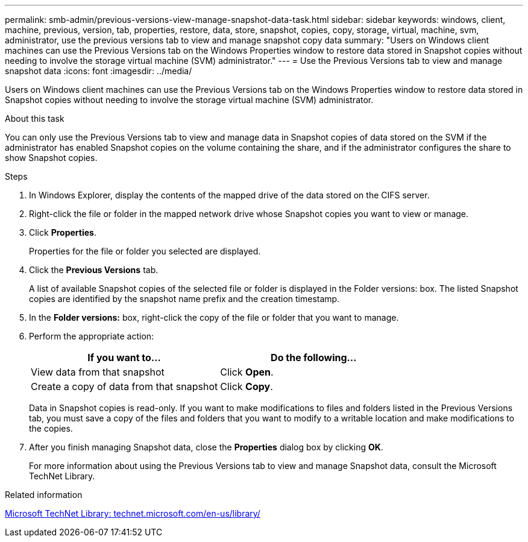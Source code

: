 ---
permalink: smb-admin/previous-versions-view-manage-snapshot-data-task.html
sidebar: sidebar
keywords: windows, client, machine, previous, version, tab, properties, restore, data, store, snapshot, copies, copy, storage, virtual, machine, svm, administrator, use the previous versions tab to view and manage snapshot copy data
summary: "Users on Windows client machines can use the Previous Versions tab on the Windows Properties window to restore data stored in Snapshot copies without needing to involve the storage virtual machine (SVM) administrator."
---
= Use the Previous Versions tab to view and manage snapshot data
:icons: font
:imagesdir: ../media/

[.lead]
Users on Windows client machines can use the Previous Versions tab on the Windows Properties window to restore data stored in Snapshot copies without needing to involve the storage virtual machine (SVM) administrator.

.About this task

You can only use the Previous Versions tab to view and manage data in Snapshot copies of data stored on the SVM if the administrator has enabled Snapshot copies on the volume containing the share, and if the administrator configures the share to show Snapshot copies.

.Steps

. In Windows Explorer, display the contents of the mapped drive of the data stored on the CIFS server.
. Right-click the file or folder in the mapped network drive whose Snapshot copies you want to view or manage.
. Click *Properties*.
+
Properties for the file or folder you selected are displayed.

. Click the *Previous Versions* tab.
+
A list of available Snapshot copies of the selected file or folder is displayed in the Folder versions: box. The listed Snapshot copies are identified by the snapshot name prefix and the creation timestamp.

. In the *Folder versions:* box, right-click the copy of the file or folder that you want to manage.
. Perform the appropriate action:
+
[options="header"]
|===
| If you want to...| Do the following...
a|
View data from that snapshot
a|
Click *Open*.
a|
Create a copy of data from that snapshot
a|
Click *Copy*.
|===
Data in Snapshot copies is read-only. If you want to make modifications to files and folders listed in the Previous Versions tab, you must save a copy of the files and folders that you want to modify to a writable location and make modifications to the copies.

. After you finish managing Snapshot data, close the *Properties* dialog box by clicking *OK*.
+
For more information about using the Previous Versions tab to view and manage Snapshot data, consult the Microsoft TechNet Library.

.Related information

http://technet.microsoft.com/en-us/library/[Microsoft TechNet Library: technet.microsoft.com/en-us/library/]
